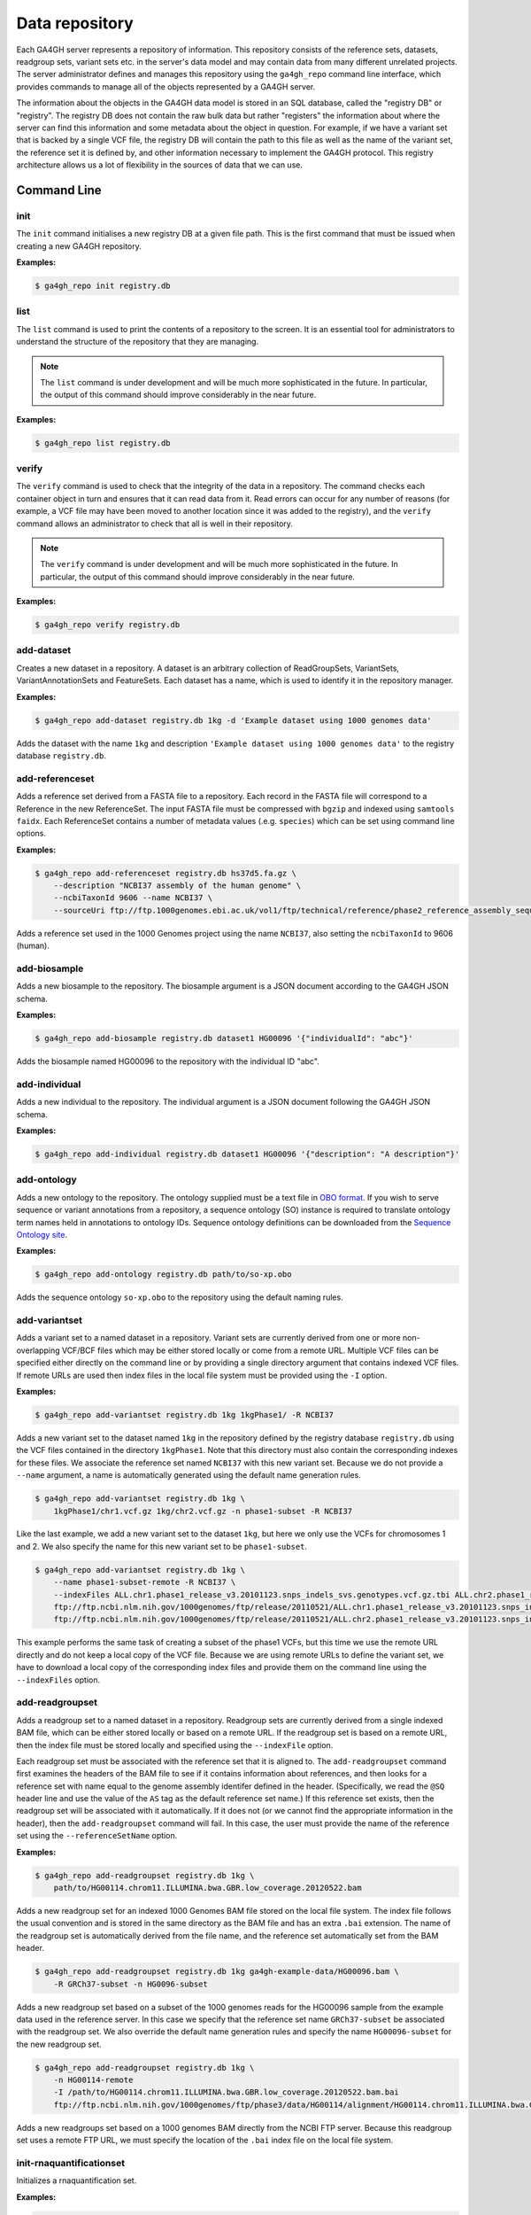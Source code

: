 .. _datarepo:

***************
Data repository
***************

Each GA4GH server represents a repository of information. This repository
consists of the reference sets, datasets, readgroup sets, variant sets etc. in
the server's data model and may contain data from many different unrelated
projects. The server administrator defines and manages this repository using
the ``ga4gh_repo`` command line interface, which provides commands to manage
all of the objects represented by a GA4GH server.

The information about the objects in the GA4GH data model is stored in an SQL
database, called the "registry DB" or "registry". The registry DB does not
contain the raw bulk data but rather "registers" the information about where
the server can find this information and some metadata about the object in
question. For example, if we have a variant set that is backed by a single VCF
file, the registry DB will contain the path to this file as well as the name of
the variant set, the reference set it is defined by, and other information
necessary to implement the GA4GH protocol. This registry architecture allows us
a lot of flexibility in the sources of data that we can use.

++++++++++++
Command Line
++++++++++++

----
init
----

The ``init`` command initialises a new registry DB at a given
file path. This is the first command that must be issued
when creating a new GA4GH repository.

.. argparse::
    :module: ga4gh.server.cli.repomanager
    :func: getRepoManagerParser
    :prog: ga4gh_repo
    :path: init
    :nodefault:


**Examples:**

.. code-block:: bash

    $ ga4gh_repo init registry.db

----
list
----

The ``list`` command is used to print the contents of a repository
to the screen. It is an essential tool for administrators to
understand the structure of the repository that they are managing.

.. note:: The ``list`` command is under development and will
   be much more sophisticated in the future. In particular, the output
   of this command should improve considerably in the near future.

.. argparse::
   :module: ga4gh.server.cli.repomanager
   :func: getRepoManagerParser
   :prog: ga4gh_repo
   :path: list
   :nodefault:

**Examples:**

.. code-block:: bash

    $ ga4gh_repo list registry.db


------
verify
------

The ``verify`` command is used to check that the integrity of the
data in a repository. The command checks each container object in turn
and ensures that it can read data from it. Read errors can occur for
any number of reasons (for example, a VCF file may have been moved
to another location since it was added to the registry), and the
``verify`` command allows an administrator to check that all is
well in their repository.

.. note:: The ``verify`` command is under development and will
   be much more sophisticated in the future. In particular, the output
   of this command should improve considerably in the near future.

.. argparse::
   :module: ga4gh.server.cli.repomanager
   :func: getRepoManagerParser
   :prog: ga4gh_repo
   :path: verify
   :nodefault:

**Examples:**

.. code-block:: bash

    $ ga4gh_repo verify registry.db


-----------
add-dataset
-----------

Creates a new dataset in a repository. A dataset is an arbitrary collection
of ReadGroupSets, VariantSets, VariantAnnotationSets and FeatureSets. Each
dataset has a name, which is used to identify it in the repository manager.

.. argparse::
   :module: ga4gh.server.cli.repomanager
   :func: getRepoManagerParser
   :prog: ga4gh_repo
   :path: add-dataset
   :nodefault:

**Examples:**

.. code-block:: bash

    $ ga4gh_repo add-dataset registry.db 1kg -d 'Example dataset using 1000 genomes data'

Adds the dataset with the name ``1kg`` and description
``'Example dataset using 1000 genomes data'`` to the
registry database ``registry.db``.

----------------
add-referenceset
----------------

Adds a reference set derived from a FASTA file to a repository. Each
record in the FASTA file will correspond to a Reference in the new
ReferenceSet. The input FASTA file must be compressed with ``bgzip``
and indexed using ``samtools faidx``. Each ReferenceSet contains a
number of metadata values (.e.g. ``species``) which can be set
using command line options.

.. argparse::
   :module: ga4gh.server.cli.repomanager
   :func: getRepoManagerParser
   :prog: ga4gh_repo
   :path: add-referenceset
   :nodefault:

**Examples:**

.. code-block:: bash

    $ ga4gh_repo add-referenceset registry.db hs37d5.fa.gz \
        --description "NCBI37 assembly of the human genome" \
        --ncbiTaxonId 9606 --name NCBI37 \
        --sourceUri ftp://ftp.1000genomes.ebi.ac.uk/vol1/ftp/technical/reference/phase2_reference_assembly_sequence/hs37d5.fa.gz

Adds a reference set used in the 1000 Genomes project using the name
``NCBI37``, also setting the ``ncbiTaxonId`` to 9606 (human).

-------------
add-biosample
-------------

Adds a new biosample to the repository. The biosample argument is
a JSON document according to the GA4GH JSON schema.

.. argparse::
   :module: ga4gh.server.cli.repomanager
   :func: getRepoManagerParser
   :prog: ga4gh_repo
   :path: add-biosample
   :nodefault:

**Examples:**

.. code-block:: bash

    $ ga4gh_repo add-biosample registry.db dataset1 HG00096 '{"individualId": "abc"}'

Adds the biosample named HG00096 to the repository with the individual ID
"abc".

--------------
add-individual
--------------

Adds a new individual to the repository. The individual argument is
a JSON document following the GA4GH JSON schema.

.. argparse::
   :module: ga4gh.server.cli.repomanager
   :func: getRepoManagerParser
   :prog: ga4gh_repo
   :path: add-individual
   :nodefault:

**Examples:**

.. code-block:: bash

    $ ga4gh_repo add-individual registry.db dataset1 HG00096 '{"description": "A description"}'


------------
add-ontology
------------

Adds a new ontology to the repository. The ontology supplied must be a text
file in `OBO format
<http://owlcollab.github.io/oboformat/doc/obo-syntax.html>`_. If you wish to
serve sequence or variant annotations from a repository, a sequence ontology
(SO) instance is required to translate ontology term names held in annotations
to ontology IDs. Sequence ontology definitions can be downloaded from
the `Sequence Ontology site <https://github.com/The-Sequence-Ontology/SO-Ontologies>`_.

.. argparse::
   :module: ga4gh.server.cli.repomanager
   :func: getRepoManagerParser
   :prog: ga4gh_repo
   :path: add-ontology
   :nodefault:

**Examples:**

.. code-block:: bash

    $ ga4gh_repo add-ontology registry.db path/to/so-xp.obo

Adds the sequence ontology ``so-xp.obo`` to the repository using the
default naming rules.

--------------
add-variantset
--------------

Adds a variant set to a named dataset in a repository. Variant sets are
currently derived from one or more non-overlapping VCF/BCF files which
may be either stored locally or come from a remote URL. Multiple VCF
files can be specified either directly on the command line or by
providing a single directory argument that contains indexed VCF files.
If remote URLs are used then index files in the local file system must be
provided using the ``-I`` option.

.. argparse::
    :module: ga4gh.server.cli.repomanager
    :func: getRepoManagerParser
    :prog: ga4gh_repo
    :path: add-variantset
    :nodefault:

**Examples:**

.. code-block:: bash

    $ ga4gh_repo add-variantset registry.db 1kg 1kgPhase1/ -R NCBI37

Adds a new variant set to the dataset named ``1kg`` in the repository defined
by the registry database ``registry.db`` using the VCF files contained in the
directory ``1kgPhase1``. Note that this directory must also contain the
corresponding indexes for these files. We associate the reference set named
``NCBI37`` with this new variant set. Because we do not provide a ``--name``
argument, a name is automatically generated using the default name generation
rules.

.. code-block:: bash

    $ ga4gh_repo add-variantset registry.db 1kg \
        1kgPhase1/chr1.vcf.gz 1kg/chr2.vcf.gz -n phase1-subset -R NCBI37

Like the last example, we add a new variant set to the dataset ``1kg``,
but here we only use the VCFs for chromosomes 1 and 2. We also specify the
name for this new variant set to be ``phase1-subset``.

.. code-block:: bash

    $ ga4gh_repo add-variantset registry.db 1kg \
        --name phase1-subset-remote -R NCBI37 \
        --indexFiles ALL.chr1.phase1_release_v3.20101123.snps_indels_svs.genotypes.vcf.gz.tbi ALL.chr2.phase1_release_v3.20101123.snps_indels_svs.genotypes.vcf.gz.tbi \
        ftp://ftp.ncbi.nlm.nih.gov/1000genomes/ftp/release/20110521/ALL.chr1.phase1_release_v3.20101123.snps_indels_svs.genotypes.vcf.gz \
        ftp://ftp.ncbi.nlm.nih.gov/1000genomes/ftp/release/20110521/ALL.chr2.phase1_release_v3.20101123.snps_indels_svs.genotypes.vcf.gz

This example performs the same task of creating a subset of the phase1
VCFs, but this time we use the remote URL directly and do not keep a
local copy of the VCF file. Because we are using remote URLs to define
the variant set, we have to download a local copy of the corresponding
index files and provide them on the command line using the ``--indexFiles``
option.

----------------
add-readgroupset
----------------

Adds a readgroup set to a named dataset in a repository.  Readgroup sets are
currently derived from a single indexed BAM file, which can be either
stored locally or based on a remote URL. If the readgroup set is based on
a remote URL, then the index file must be stored locally and specified using
the ``--indexFile`` option.

Each readgroup set must be associated with the reference set that it is aligned
to. The ``add-readgroupset`` command first examines the headers of the BAM file
to see if it contains information about references, and then looks for a
reference set with name equal to the genome assembly identifer defined in the
header. (Specifically, we read the ``@SQ`` header line and use the value of the
``AS`` tag as the default reference set name.) If this reference set exists,
then the readgroup set will be associated with it automatically. If it does not
(or we cannot find the appropriate information in the header), then the
``add-readgroupset`` command will fail. In this case, the user must provide the
name of the reference set using the ``--referenceSetName`` option.

.. argparse::
   :module: ga4gh.server.cli.repomanager
   :func: getRepoManagerParser
   :prog: ga4gh_repo
   :path: add-readgroupset
   :nodefault:

**Examples:**

.. code-block:: bash

    $ ga4gh_repo add-readgroupset registry.db 1kg \
        path/to/HG00114.chrom11.ILLUMINA.bwa.GBR.low_coverage.20120522.bam

Adds a new readgroup set for an indexed 1000 Genomes BAM file stored on the
local file system. The index file follows the usual convention and is stored in
the same directory as the BAM file and has an extra ``.bai`` extension. The
name of the readgroup set is automatically derived from the file name, and the
reference set automatically set from the BAM header.

.. code-block:: bash

    $ ga4gh_repo add-readgroupset registry.db 1kg ga4gh-example-data/HG00096.bam \
        -R GRCh37-subset -n HG0096-subset

Adds a new readgroup set based on a subset of the 1000 genomes reads for the
HG00096 sample from the example data used in the reference server. In this case
we specify that the reference set name ``GRCh37-subset`` be associated with the
readgroup set. We also override the default name generation rules and specify
the name ``HG00096-subset`` for the new readgroup set.

.. code-block:: bash

    $ ga4gh_repo add-readgroupset registry.db 1kg \
        -n HG00114-remote
        -I /path/to/HG00114.chrom11.ILLUMINA.bwa.GBR.low_coverage.20120522.bam.bai
        ftp://ftp.ncbi.nlm.nih.gov/1000genomes/ftp/phase3/data/HG00114/alignment/HG00114.chrom11.ILLUMINA.bwa.GBR.low_coverage.20120522.bam

Adds a new readgroups set based on a 1000 genomes BAM directly from the NCBI
FTP server. Because this readgroup set uses a remote FTP URL, we must specify
the location of the ``.bai`` index file on the local file system.

-------------------------
init-rnaquantificationset
-------------------------

Initializes a rnaquantification set.

.. argparse::
   :module: ga4gh.server.cli.repomanager
   :func: getRepoManagerParser
   :prog: ga4gh_repo
   :path: init-rnaquantificationset
   :nodefault:

**Examples:**

.. code-block:: bash

    $ ga4gh_repo init-rnaquantificationset repo.db rnaseq.db

Initializes the RNA Quantification Set with the filename rnaseq.db.

---------------------
add-rnaquantification
---------------------

Adds a rnaquantification to a RNA quantification set.

RNA quantification formats supported are currently kallisto and RSEM.

.. argparse::
   :module: ga4gh.server.cli.repomanager
   :func: getRepoManagerParser
   :prog: ga4gh_repo
   :path: add-rnaquantification
   :nodefault:

**Examples:**

.. code-block:: bash

    $ ga4gh_repo add-rnaquantification rnaseq.db data.tsv \
             kallisto ga4gh-example-data/registry.db brca1 \
            --bioSampleName HG00096 --featureSetNames gencodev19
            --readGroupSetName HG00096rna --transcript

Adds the data.tsv in kallisto format to the `rnaseq.db` quantification set with
optional fields for associating a quantification with a Feature Set, Read Group
Set, and BioSample.

------------------------
add-rnaquantificationset
------------------------

When the desired RNA quantification have been added to the set, use this command
to add them to the registry.

.. argparse::
   :module: ga4gh.server.cli.repomanager
   :func: getRepoManagerParser
   :prog: ga4gh_repo
   :path: add-rnaquantificationset
   :nodefault:

**Examples:**

.. code-block:: bash

    $ ga4gh_repo add-rnaquantificationset registry.db brca1 rnaseq.db \
        -R hg37 -n rnaseq

Adds the RNA quantification set `rnaseq.db` to the registry under the `brca1`
dataset. The flags set the reference genome to be hg37 and the name of the
set to `rnaseq`.

---------------------------
add-phenotypeassociationset
---------------------------

Adds an rdf object store.  The cancer genome database
Clinical Genomics Knowledge Base http://nif-crawler.neuinfo.org/monarch/ttl/cgd.ttl,
published by the Monarch project, is the supported format for Evidence.

.. argparse::
   :module: ga4gh.server.cli.repomanager
   :func: getRepoManagerParser
   :prog: ga4gh_repo
   :path: add-phenotypeassociationset
   :nodefault:


Examples:

.. code-block:: bash

    $ ga4gh_repo add-phenotypeassociationset registry.db dataset1 /monarch/ttl/cgd.ttl -n cgd


--------------
remove-dataset
--------------

Removes a dataset from the repository and recursively removes all
objects (ReadGroupSets, VariantSets, etc) within this dataset.

.. argparse::
   :module: ga4gh.server.cli.repomanager
   :func: getRepoManagerParser
   :prog: ga4gh_repo
   :path: remove-dataset
   :nodefault:

**Examples:**

.. code-block:: bash

    $ ga4gh_repo remove-dataset registry.db dataset1

Deletes the dataset with name ``dataset1`` from the repository
represented by ``registry.db``

-------------------
remove-referenceset
-------------------

Removes a reference set from the repository. Attempting
to remove a reference set that is referenced by other objects in the
repository will result in an error.

.. argparse::
   :module: ga4gh.server.cli.repomanager
   :func: getRepoManagerParser
   :prog: ga4gh_repo
   :path: remove-referenceset
   :nodefault:

**Examples:**

.. code-block:: bash

    $ ga4gh_repo remove-referenceset registry.db NCBI37

Deletes the reference set with name ``NCBI37`` from the repository
represented by ``registry.db``

----------------
remove-biosample
----------------

Removes a biosample from the repository.

.. argparse::
   :module: ga4gh.server.cli.repomanager
   :func: getRepoManagerParser
   :prog: ga4gh_repo
   :path: remove-biosample
   :nodefault:

**Examples:**

.. code-block:: bash

    $ ga4gh_repo remove-biosample registry.db dataset1 HG00096

Deletes the biosample with name ``HG00096`` in the dataset
``dataset1`` from the repository represented by ``registry.db``

-----------------
remove-individual
-----------------

Removes an individual from the repository.

.. argparse::
   :module: ga4gh.server.cli.repomanager
   :func: getRepoManagerParser
   :prog: ga4gh_repo
   :path: remove-individual
   :nodefault:

**Examples:**

.. code-block:: bash

    $ ga4gh_repo remove-individual registry.db dataset1 HG00096

Deletes the individual with name ``HG00096`` in the dataset
``dataset1`` from the repository represented by ``registry.db``

---------------
remove-ontology
---------------

Removes an ontology from the repository. Attempting
to remove an ontology that is referenced by other objects in the
repository will result in an error.

.. argparse::
   :module: ga4gh.server.cli.repomanager
   :func: getRepoManagerParser
   :prog: ga4gh_repo
   :path: remove-ontology
   :nodefault:

**Examples:**

.. code-block:: bash

    $ ga4gh_repo remove-ontology registry.db so-xp

Deletes the ontology with name ``so-xp`` from the repository
represented by ``registry.db``

-----------------
remove-variantset
-----------------

Removes a variant set from the repository. This also deletes all
associated call sets and variant annotation sets from the repository.

.. argparse::
    :module: ga4gh.server.cli.repomanager
    :func: getRepoManagerParser
    :prog: ga4gh_repo
    :path: remove-variantset
    :nodefault:

**Examples:**

.. code-block:: bash

    $ ga4gh_repo remove-variantset registry.db dataset1 phase3-release

Deletes the variant set named ``phase3-release`` from the dataset
named ``dataset1`` from the repository represented by ``registry.db``.

-------------------
remove-readgroupset
-------------------

Removes a read group set from the repository.

.. argparse::
   :module: ga4gh.server.cli.repomanager
   :func: getRepoManagerParser
   :prog: ga4gh_repo
   :path: remove-readgroupset
   :nodefault:

**Examples:**

.. code-block:: bash

    $ ga4gh_repo remove-readgroupset registry.db dataset1 HG00114

Deletes the readgroup set named ``HG00114`` from the dataset named
``dataset1`` from the repository represented by ``registry.db``.

---------------------------
remove-rnaquantificationset
---------------------------

Removes a rna quantification set from the repository.

.. argparse::
   :module: ga4gh.server.cli.repomanager
   :func: getRepoManagerParser
   :prog: ga4gh_repo
   :path: remove-rnaquantificationset
   :nodefault:

**Examples:**

.. code-block:: bash

    $ ga4gh_repo remove-rnaquantificationset registry.db dataset1 ENCFF305LZB

Deletes the rnaquantification set named ``ENCFF305LZB`` from the dataset named
``dataset1`` from the repository represented by ``registry.db``.

------------------------------
remove-phenotypeassociationset
------------------------------

Removes an rdf object store.

.. argparse::
   :module: ga4gh.server.cli.repomanager
   :func: getRepoManagerParser
   :prog: ga4gh_repo
   :path: remove-phenotypeassociationset
   :nodefault:

Examples:

.. code-block:: bash

    $ ga4gh_repo remove-phenotypeassociationset registry.db dataset1  cgd
